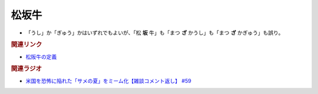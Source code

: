 松坂牛
================
.. glossary::
  松坂牛 : ま

* 「うし」か「ぎゅう」かはいずれでもよいが、「松 **坂** 牛」も「まつ **ざ** かうし」も「まつ **ざ** かぎゅう」も誤り。

.. rubric:: 関連リンク
* `松阪牛の定義`_

.. rubric:: 関連ラジオ
* `米国を恐怖に陥れた「サメの夏」をミーム化【雑談コメント返し】 #59`_

.. _米国を恐怖に陥れた「サメの夏」をミーム化【雑談コメント返し】 #59: https://www.youtube.com/watch?v=EtXBKIMqSUY
.. _松阪牛の定義 : https://www.city.matsusaka.mie.jp/site/matsusakaushi/matsusakaushitowa.html


